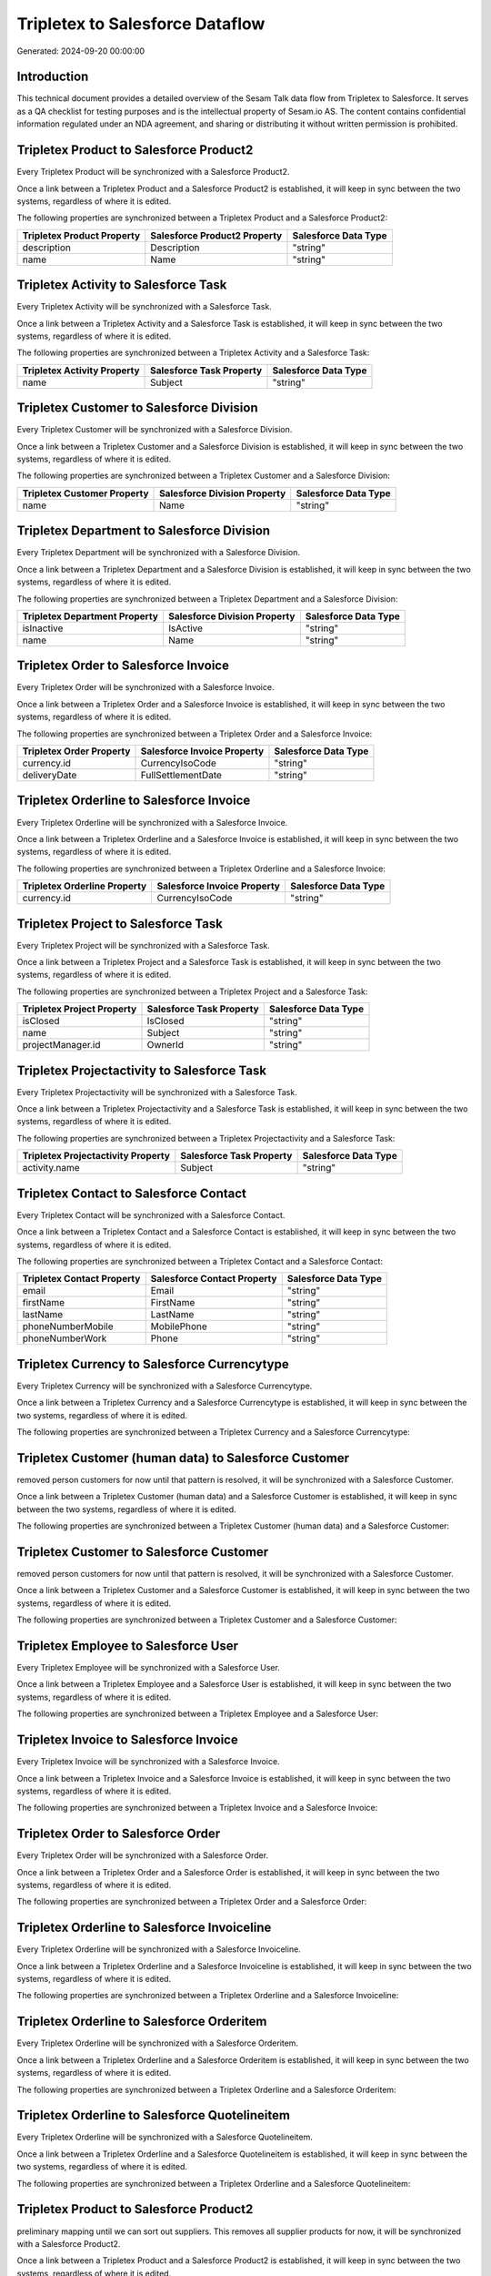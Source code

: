 ================================
Tripletex to Salesforce Dataflow
================================

Generated: 2024-09-20 00:00:00

Introduction
------------

This technical document provides a detailed overview of the Sesam Talk data flow from Tripletex to Salesforce. It serves as a QA checklist for testing purposes and is the intellectual property of Sesam.io AS. The content contains confidential information regulated under an NDA agreement, and sharing or distributing it without written permission is prohibited.

Tripletex Product to Salesforce Product2
----------------------------------------
Every Tripletex Product will be synchronized with a Salesforce Product2.

Once a link between a Tripletex Product and a Salesforce Product2 is established, it will keep in sync between the two systems, regardless of where it is edited.

The following properties are synchronized between a Tripletex Product and a Salesforce Product2:

.. list-table::
   :header-rows: 1

   * - Tripletex Product Property
     - Salesforce Product2 Property
     - Salesforce Data Type
   * - description
     - Description
     - "string"
   * - name
     - Name
     - "string"


Tripletex Activity to Salesforce Task
-------------------------------------
Every Tripletex Activity will be synchronized with a Salesforce Task.

Once a link between a Tripletex Activity and a Salesforce Task is established, it will keep in sync between the two systems, regardless of where it is edited.

The following properties are synchronized between a Tripletex Activity and a Salesforce Task:

.. list-table::
   :header-rows: 1

   * - Tripletex Activity Property
     - Salesforce Task Property
     - Salesforce Data Type
   * - name
     - Subject
     - "string"


Tripletex Customer to Salesforce Division
-----------------------------------------
Every Tripletex Customer will be synchronized with a Salesforce Division.

Once a link between a Tripletex Customer and a Salesforce Division is established, it will keep in sync between the two systems, regardless of where it is edited.

The following properties are synchronized between a Tripletex Customer and a Salesforce Division:

.. list-table::
   :header-rows: 1

   * - Tripletex Customer Property
     - Salesforce Division Property
     - Salesforce Data Type
   * - name
     - Name
     - "string"


Tripletex Department to Salesforce Division
-------------------------------------------
Every Tripletex Department will be synchronized with a Salesforce Division.

Once a link between a Tripletex Department and a Salesforce Division is established, it will keep in sync between the two systems, regardless of where it is edited.

The following properties are synchronized between a Tripletex Department and a Salesforce Division:

.. list-table::
   :header-rows: 1

   * - Tripletex Department Property
     - Salesforce Division Property
     - Salesforce Data Type
   * - isInactive
     - IsActive
     - "string"
   * - name
     - Name
     - "string"


Tripletex Order to Salesforce Invoice
-------------------------------------
Every Tripletex Order will be synchronized with a Salesforce Invoice.

Once a link between a Tripletex Order and a Salesforce Invoice is established, it will keep in sync between the two systems, regardless of where it is edited.

The following properties are synchronized between a Tripletex Order and a Salesforce Invoice:

.. list-table::
   :header-rows: 1

   * - Tripletex Order Property
     - Salesforce Invoice Property
     - Salesforce Data Type
   * - currency.id
     - CurrencyIsoCode
     - "string"
   * - deliveryDate
     - FullSettlementDate
     - "string"


Tripletex Orderline to Salesforce Invoice
-----------------------------------------
Every Tripletex Orderline will be synchronized with a Salesforce Invoice.

Once a link between a Tripletex Orderline and a Salesforce Invoice is established, it will keep in sync between the two systems, regardless of where it is edited.

The following properties are synchronized between a Tripletex Orderline and a Salesforce Invoice:

.. list-table::
   :header-rows: 1

   * - Tripletex Orderline Property
     - Salesforce Invoice Property
     - Salesforce Data Type
   * - currency.id
     - CurrencyIsoCode
     - "string"


Tripletex Project to Salesforce Task
------------------------------------
Every Tripletex Project will be synchronized with a Salesforce Task.

Once a link between a Tripletex Project and a Salesforce Task is established, it will keep in sync between the two systems, regardless of where it is edited.

The following properties are synchronized between a Tripletex Project and a Salesforce Task:

.. list-table::
   :header-rows: 1

   * - Tripletex Project Property
     - Salesforce Task Property
     - Salesforce Data Type
   * - isClosed
     - IsClosed
     - "string"
   * - name
     - Subject
     - "string"
   * - projectManager.id
     - OwnerId
     - "string"


Tripletex Projectactivity to Salesforce Task
--------------------------------------------
Every Tripletex Projectactivity will be synchronized with a Salesforce Task.

Once a link between a Tripletex Projectactivity and a Salesforce Task is established, it will keep in sync between the two systems, regardless of where it is edited.

The following properties are synchronized between a Tripletex Projectactivity and a Salesforce Task:

.. list-table::
   :header-rows: 1

   * - Tripletex Projectactivity Property
     - Salesforce Task Property
     - Salesforce Data Type
   * - activity.name
     - Subject
     - "string"


Tripletex Contact to Salesforce Contact
---------------------------------------
Every Tripletex Contact will be synchronized with a Salesforce Contact.

Once a link between a Tripletex Contact and a Salesforce Contact is established, it will keep in sync between the two systems, regardless of where it is edited.

The following properties are synchronized between a Tripletex Contact and a Salesforce Contact:

.. list-table::
   :header-rows: 1

   * - Tripletex Contact Property
     - Salesforce Contact Property
     - Salesforce Data Type
   * - email
     - Email
     - "string"
   * - firstName
     - FirstName
     - "string"
   * - lastName
     - LastName
     - "string"
   * - phoneNumberMobile
     - MobilePhone
     - "string"
   * - phoneNumberWork
     - Phone
     - "string"


Tripletex Currency to Salesforce Currencytype
---------------------------------------------
Every Tripletex Currency will be synchronized with a Salesforce Currencytype.

Once a link between a Tripletex Currency and a Salesforce Currencytype is established, it will keep in sync between the two systems, regardless of where it is edited.

The following properties are synchronized between a Tripletex Currency and a Salesforce Currencytype:

.. list-table::
   :header-rows: 1

   * - Tripletex Currency Property
     - Salesforce Currencytype Property
     - Salesforce Data Type


Tripletex Customer (human data) to Salesforce Customer
------------------------------------------------------
removed person customers for now until that pattern is resolved, it  will be synchronized with a Salesforce Customer.

Once a link between a Tripletex Customer (human data) and a Salesforce Customer is established, it will keep in sync between the two systems, regardless of where it is edited.

The following properties are synchronized between a Tripletex Customer (human data) and a Salesforce Customer:

.. list-table::
   :header-rows: 1

   * - Tripletex Customer (human data) Property
     - Salesforce Customer Property
     - Salesforce Data Type


Tripletex Customer to Salesforce Customer
-----------------------------------------
removed person customers for now until that pattern is resolved, it  will be synchronized with a Salesforce Customer.

Once a link between a Tripletex Customer and a Salesforce Customer is established, it will keep in sync between the two systems, regardless of where it is edited.

The following properties are synchronized between a Tripletex Customer and a Salesforce Customer:

.. list-table::
   :header-rows: 1

   * - Tripletex Customer Property
     - Salesforce Customer Property
     - Salesforce Data Type


Tripletex Employee to Salesforce User
-------------------------------------
Every Tripletex Employee will be synchronized with a Salesforce User.

Once a link between a Tripletex Employee and a Salesforce User is established, it will keep in sync between the two systems, regardless of where it is edited.

The following properties are synchronized between a Tripletex Employee and a Salesforce User:

.. list-table::
   :header-rows: 1

   * - Tripletex Employee Property
     - Salesforce User Property
     - Salesforce Data Type


Tripletex Invoice to Salesforce Invoice
---------------------------------------
Every Tripletex Invoice will be synchronized with a Salesforce Invoice.

Once a link between a Tripletex Invoice and a Salesforce Invoice is established, it will keep in sync between the two systems, regardless of where it is edited.

The following properties are synchronized between a Tripletex Invoice and a Salesforce Invoice:

.. list-table::
   :header-rows: 1

   * - Tripletex Invoice Property
     - Salesforce Invoice Property
     - Salesforce Data Type


Tripletex Order to Salesforce Order
-----------------------------------
Every Tripletex Order will be synchronized with a Salesforce Order.

Once a link between a Tripletex Order and a Salesforce Order is established, it will keep in sync between the two systems, regardless of where it is edited.

The following properties are synchronized between a Tripletex Order and a Salesforce Order:

.. list-table::
   :header-rows: 1

   * - Tripletex Order Property
     - Salesforce Order Property
     - Salesforce Data Type


Tripletex Orderline to Salesforce Invoiceline
---------------------------------------------
Every Tripletex Orderline will be synchronized with a Salesforce Invoiceline.

Once a link between a Tripletex Orderline and a Salesforce Invoiceline is established, it will keep in sync between the two systems, regardless of where it is edited.

The following properties are synchronized between a Tripletex Orderline and a Salesforce Invoiceline:

.. list-table::
   :header-rows: 1

   * - Tripletex Orderline Property
     - Salesforce Invoiceline Property
     - Salesforce Data Type


Tripletex Orderline to Salesforce Orderitem
-------------------------------------------
Every Tripletex Orderline will be synchronized with a Salesforce Orderitem.

Once a link between a Tripletex Orderline and a Salesforce Orderitem is established, it will keep in sync between the two systems, regardless of where it is edited.

The following properties are synchronized between a Tripletex Orderline and a Salesforce Orderitem:

.. list-table::
   :header-rows: 1

   * - Tripletex Orderline Property
     - Salesforce Orderitem Property
     - Salesforce Data Type


Tripletex Orderline to Salesforce Quotelineitem
-----------------------------------------------
Every Tripletex Orderline will be synchronized with a Salesforce Quotelineitem.

Once a link between a Tripletex Orderline and a Salesforce Quotelineitem is established, it will keep in sync between the two systems, regardless of where it is edited.

The following properties are synchronized between a Tripletex Orderline and a Salesforce Quotelineitem:

.. list-table::
   :header-rows: 1

   * - Tripletex Orderline Property
     - Salesforce Quotelineitem Property
     - Salesforce Data Type


Tripletex Product to Salesforce Product2
----------------------------------------
preliminary mapping until we can sort out suppliers. This removes all supplier products for now, it  will be synchronized with a Salesforce Product2.

Once a link between a Tripletex Product and a Salesforce Product2 is established, it will keep in sync between the two systems, regardless of where it is edited.

The following properties are synchronized between a Tripletex Product and a Salesforce Product2:

.. list-table::
   :header-rows: 1

   * - Tripletex Product Property
     - Salesforce Product2 Property
     - Salesforce Data Type


Tripletex Supplier to Salesforce Seller
---------------------------------------
Every Tripletex Supplier will be synchronized with a Salesforce Seller.

Once a link between a Tripletex Supplier and a Salesforce Seller is established, it will keep in sync between the two systems, regardless of where it is edited.

The following properties are synchronized between a Tripletex Supplier and a Salesforce Seller:

.. list-table::
   :header-rows: 1

   * - Tripletex Supplier Property
     - Salesforce Seller Property
     - Salesforce Data Type

